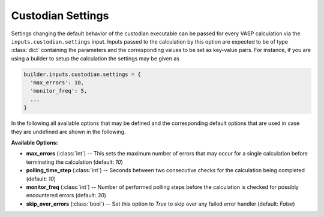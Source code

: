 .. _user-guide-custodian-settings:

Custodian Settings
==================

Settings changing the default behavior of the custodian executable can be passed for every VASP calculation via the ``inputs.custodian.settings`` input.
Inputs passed to the calculation by this option are expected to be of type :class:`dict` containing the parameters and the corresponding values to be set as key-value pairs.
For instance, if you are using a builder to setup the calculation the settings may be given as

.. code-block:: python

   builder.inputs.custodian.settings = {
     'max_errors': 10,
     'monitor_freq': 5,
     ...
   }

In the following all available options that may be defined and the corresponding default options that are used in case they are undefined are shown in the following.

**Available Options:**

* **max_errors** (:class:`int`) --
  This sets the maximum number of errors that may occur for a single
  calculation before terminating the calculation (default: `10`)
* **polling_time_step** (:class:`int`) --
  Seconds between two consecutive checks for the calculation being completed
  (default: `10`)
* **monitor_freq** (:class:`int`) --
  Number of performed polling steps before the calculation is checked for
  possibly encountered errors (default: `30`)
* **skip_over_errors** (:class:`bool`) --
  Set this option to `True` to skip over any failed error handler
  (default: `False`)
